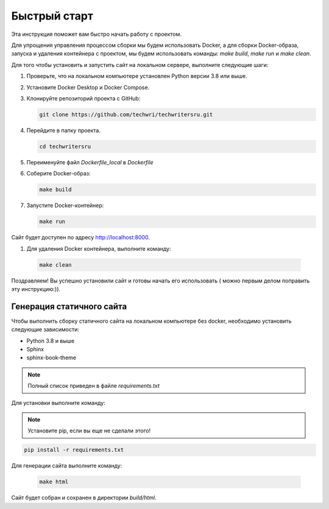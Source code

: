 Быстрый старт
=============

Эта инструкция поможет вам быстро начать работу с проектом.

Для упрощения управления процессом сборки мы будем использовать Docker, а для сборки Docker-образа, запуска и удаления контейнера с проектом, мы будем использовать команды: `make build`, `make run` и `make clean`.

Для того чтобы установить и запустить сайт на локальном сервере, выполните следующие шаги:

#. Проверьте, что на локальном компьютере установлен Python версии 3.8 или выше.

#. Установите Docker Desktop и Docker Compose.

#. Клонируйте репозиторий проекта с GitHub:

   .. code-block:: bash

      git clone https://github.com/techwri/techwritersru.git

#. Перейдите в папку проекта.

   .. code-block:: bash

      cd techwritersru

#. Переименуйте файл *Dockerfile_local* в *Dockerfile*

#. Соберите Docker-образ:

   .. code-block:: bash

      make build

#. Запустите Docker-контейнер:

   .. code-block:: bash

      make run


Сайт будет доступен по адресу http://localhost:8000.

#.  Для удаления Docker контейнера, выполните команду:

   .. code-block:: bash

      make clean

Поздравляем! Вы успешно установили сайт и готовы начать его использовать ( можно первым делом поправить эту инструкцию:)).


Генерация статичного сайта
--------------------------

Чтобы выполнить сборку статичного сайта на локальном компьютере без docker, необходимо установить следующие зависимости:

- Python 3.8 и выше
- Sphinx
- sphinx-book-theme

.. note:: Полный список приведен в файле *requirements.txt*

Для установки выполните команду:

.. note:: Установите pip, если вы еще не сделали этого!

.. code-block:: bash

   pip install -r requirements.txt


Для генерации сайта выполните команду:

   .. code-block:: bash

      make html

Сайт будет собран и сохранен в директории *build/html*.
